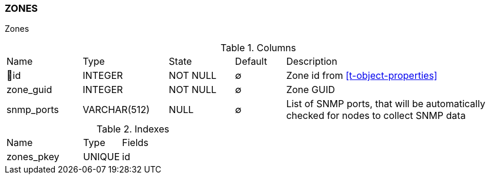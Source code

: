 [[t-zones]]
=== ZONES

Zones

.Columns
[cols="15,17,13,10,45a"]
|===
|Name|Type|State|Default|Description
|🔑id
|INTEGER
|NOT NULL
|∅
|Zone id from <<t-object-properties>>

|zone_guid
|INTEGER
|NOT NULL
|∅
|Zone GUID

|snmp_ports
|VARCHAR(512)
|NULL
|∅
|List of SNMP ports, that will be automatically checked for nodes to collect SNMP data
|===

.Indexes
[cols="30,15,55a"]
|===
|Name|Type|Fields
|zones_pkey
|UNIQUE
|id

|===
